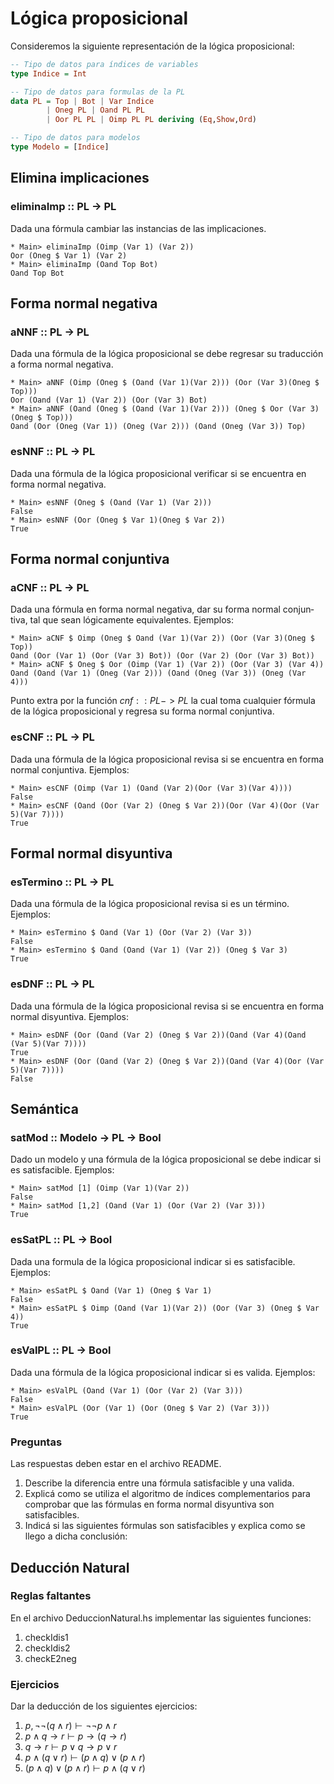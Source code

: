 #+LATEX_CLASS: article
#+LANGUAGE: es
#+LATEX_HEADER: \usepackage[AUTO]{babel}
#+LATEX_HEADER: \usepackage{fancyvrb}
#+LATEX_HEADER: \usepackage[left=3cm]{geometry}
#+OPTIONS: toc:nil
#+DATE:
#+AUTHOR: Dr. Miguel Carrillo Barajas \\
#+AUTHOR: Sara Doris Montes Incin \\
#+AUTHOR: Mauricio Esquivel Reyes \\
#+TITLE: Práctica 02 \\
#+TITLE: Lógica Computacional \\
#+TITLE: Universidad Nacional Autónoma de México

* Lógica proposicional

Consideremos la siguiente representación de la lógica proposicional:

#+begin_src haskell
-- Tipo de datos para índices de variables
type Indice = Int

-- Tipo de datos para formulas de la PL
data PL = Top | Bot | Var Indice 
        | Oneg PL | Oand PL PL 
        | Oor PL PL | Oimp PL PL deriving (Eq,Show,Ord)

-- Tipo de datos para modelos
type Modelo = [Indice]
#+end_src

** Elimina implicaciones
*** eliminaImp :: PL -> PL
Dada una fórmula cambiar las instancias de las implicaciones.
#+begin_src
 * Main> eliminaImp (Oimp (Var 1) (Var 2))
 Oor (Oneg $ Var 1) (Var 2)
 * Main> eliminaImp (Oand Top Bot) 
 Oand Top Bot
#+end_src

** Forma normal negativa
*** aNNF :: PL -> PL
Dada una fórmula de la lógica proposicional se debe regresar su traducción a forma normal negativa.
#+begin_src
 * Main> aNNF (Oimp (Oneg $ (Oand (Var 1)(Var 2))) (Oor (Var 3)(Oneg $ Top))) 
 Oor (Oand (Var 1) (Var 2)) (Oor (Var 3) Bot)
 * Main> aNNF (Oand (Oneg $ (Oand (Var 1)(Var 2))) (Oneg $ Oor (Var 3)(Oneg $ Top))) 
 Oand (Oor (Oneg (Var 1)) (Oneg (Var 2))) (Oand (Oneg (Var 3)) Top)
#+end_src

*** esNNF :: PL -> PL
Dada una fórmula de la lógica proposicional verificar si se encuentra en forma normal negativa.
#+begin_src
 * Main> esNNF (Oneg $ (Oand (Var 1) (Var 2)))
 False
 * Main> esNNF (Oor (Oneg $ Var 1)(Oneg $ Var 2))
 True
#+end_src

** Forma normal conjuntiva
*** aCNF :: PL -> PL
Dada una fórmula en forma normal negativa, dar su forma normal conjuntiva, tal que sean lógicamente equivalentes.
Ejemplos:
#+begin_src
 * Main> aCNF $ Oimp (Oneg $ Oand (Var 1)(Var 2)) (Oor (Var 3)(Oneg $ Top)) 
 Oand (Oor (Var 1) (Oor (Var 3) Bot)) (Oor (Var 2) (Oor (Var 3) Bot))
 * Main> aCNF $ Oneg $ Oor (Oimp (Var 1) (Var 2)) (Oor (Var 3) (Var 4))
 Oand (Oand (Var 1) (Oneg (Var 2))) (Oand (Oneg (Var 3)) (Oneg (Var 4)))
#+end_src

Punto extra por la función $cnf :: PL -> PL$ la cual toma cualquier fórmula de la lógica proposicional y regresa su forma normal conjuntiva. 

*** esCNF :: PL -> PL
Dada una fórmula de la lógica proposicional revisa si se encuentra en forma normal conjuntiva.
Ejemplos:
#+begin_src
 * Main> esCNF (Oimp (Var 1) (Oand (Var 2)(Oor (Var 3)(Var 4))))
 False
 * Main> esCNF (Oand (Oor (Var 2) (Oneg $ Var 2))(Oor (Var 4)(Oor (Var 5)(Var 7))))
 True
#+end_src

** Formal normal disyuntiva
*** esTermino :: PL -> PL
Dada una fórmula de la lógica proposicional revisa si es un término. 
Ejemplos:
#+begin_src
 * Main> esTermino $ Oand (Var 1) (Oor (Var 2) (Var 3)) 
 False
 * Main> esTermino $ Oand (Oand (Var 1) (Var 2)) (Oneg $ Var 3)
 True
#+end_src

*** esDNF :: PL -> PL
Dada una fórmula de la lógica proposicional revisa si se encuentra en forma normal disyuntiva.
Ejemplos:
#+begin_src
 * Main> esDNF (Oor (Oand (Var 2) (Oneg $ Var 2))(Oand (Var 4)(Oand (Var 5)(Var 7)))) 
 True
 * Main> esDNF (Oor (Oand (Var 2) (Oneg $ Var 2))(Oand (Var 4)(Oor (Var 5)(Var 7))))
 False
#+end_src

** Semántica
*** satMod :: Modelo -> PL -> Bool
Dado un modelo y una fórmula de la lógica proposicional se debe indicar si es satisfacible. 
Ejemplos:
#+begin_src
 * Main> satMod [1] (Oimp (Var 1)(Var 2))
 False
 * Main> satMod [1,2] (Oand (Var 1) (Oor (Var 2) (Var 3)))
 True
#+end_src

*** esSatPL :: PL -> Bool
Dada una formula de la lógica proposicional indicar si es satisfacible.
Ejemplos:
#+begin_src
 * Main> esSatPL $ Oand (Var 1) (Oneg $ Var 1)
 False
 * Main> esSatPL $ Oimp (Oand (Var 1)(Var 2)) (Oor (Var 3) (Oneg $ Var 4))
 True
#+end_src

*** esValPL :: PL -> Bool
Dada una fórmula de la lógica proposicional indicar si es valida.
Ejemplos:
#+begin_src
 * Main> esValPL (Oand (Var 1) (Oor (Var 2) (Var 3)))
 False
 * Main> esValPL (Oor (Var 1) (Oor (Oneg $ Var 2) (Var 3)))
 True
#+end_src

*** Preguntas
Las respuestas deben estar en el archivo README.
1. Describe la diferencia entre una fórmula satisfacible y una valida. 
2. Explicá como se utiliza el algoritmo de índices complementarios para comprobar que las fórmulas en forma normal disyuntiva son satisfacibles.
3. Indicá si las siguientes fórmulas son satisfacibles y explica como se llego a dicha conclusión:
 * $(p \land q \land s \rightarrow p) \land (p \land r \rightarrow p) \land (p \land s \rightarrow s)$
 * $(p \land q \land s \rightarrow \bot) \land (q \land r \rightarrow \bot) \land (s \rightarrow \bot)$ 

** Deducción Natural
*** Reglas faltantes

En el archivo DeduccionNatural.hs implementar las siguientes funciones:

1. checkIdis1
2. checkIdis2
3. checkE2neg

*** Ejercicios

Dar la deducción de los siguientes ejercicios:

1. $p, \neg \neg (q \land r) \vdash \neg \neg p \land r$
2. $p \land q \rightarrow r \vdash p \rightarrow (q \rightarrow r)$
3. $q \rightarrow r \vdash p \lor q \rightarrow p \lor r$
4. $p \land (q \lor r) \vdash (p \land q) \lor (p \land r)$
5. $(p \land q) \lor (p \land r) \vdash  p \land (q \lor r)$
